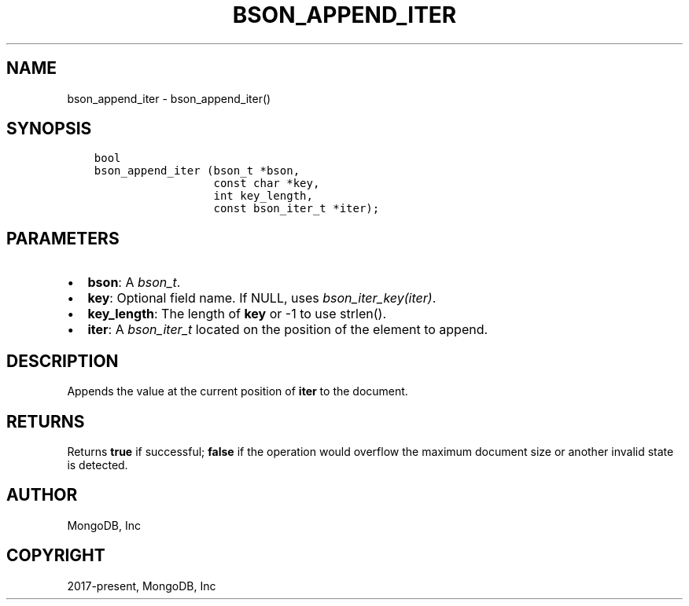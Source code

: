 .\" Man page generated from reStructuredText.
.
.
.nr rst2man-indent-level 0
.
.de1 rstReportMargin
\\$1 \\n[an-margin]
level \\n[rst2man-indent-level]
level margin: \\n[rst2man-indent\\n[rst2man-indent-level]]
-
\\n[rst2man-indent0]
\\n[rst2man-indent1]
\\n[rst2man-indent2]
..
.de1 INDENT
.\" .rstReportMargin pre:
. RS \\$1
. nr rst2man-indent\\n[rst2man-indent-level] \\n[an-margin]
. nr rst2man-indent-level +1
.\" .rstReportMargin post:
..
.de UNINDENT
. RE
.\" indent \\n[an-margin]
.\" old: \\n[rst2man-indent\\n[rst2man-indent-level]]
.nr rst2man-indent-level -1
.\" new: \\n[rst2man-indent\\n[rst2man-indent-level]]
.in \\n[rst2man-indent\\n[rst2man-indent-level]]u
..
.TH "BSON_APPEND_ITER" "3" "Aug 31, 2022" "1.23.0" "libbson"
.SH NAME
bson_append_iter \- bson_append_iter()
.SH SYNOPSIS
.INDENT 0.0
.INDENT 3.5
.sp
.nf
.ft C
bool
bson_append_iter (bson_t *bson,
                  const char *key,
                  int key_length,
                  const bson_iter_t *iter);
.ft P
.fi
.UNINDENT
.UNINDENT
.SH PARAMETERS
.INDENT 0.0
.IP \(bu 2
\fBbson\fP: A \fI\%bson_t\fP\&.
.IP \(bu 2
\fBkey\fP: Optional field name. If NULL, uses \fI\%bson_iter_key(iter)\fP\&.
.IP \(bu 2
\fBkey_length\fP: The length of \fBkey\fP or \-1 to use strlen().
.IP \(bu 2
\fBiter\fP: A \fI\%bson_iter_t\fP located on the position of the element to append.
.UNINDENT
.SH DESCRIPTION
.sp
Appends the value at the current position of \fBiter\fP to the document.
.SH RETURNS
.sp
Returns \fBtrue\fP if successful; \fBfalse\fP if the operation would overflow the maximum document size or another invalid state is detected.
.SH AUTHOR
MongoDB, Inc
.SH COPYRIGHT
2017-present, MongoDB, Inc
.\" Generated by docutils manpage writer.
.
